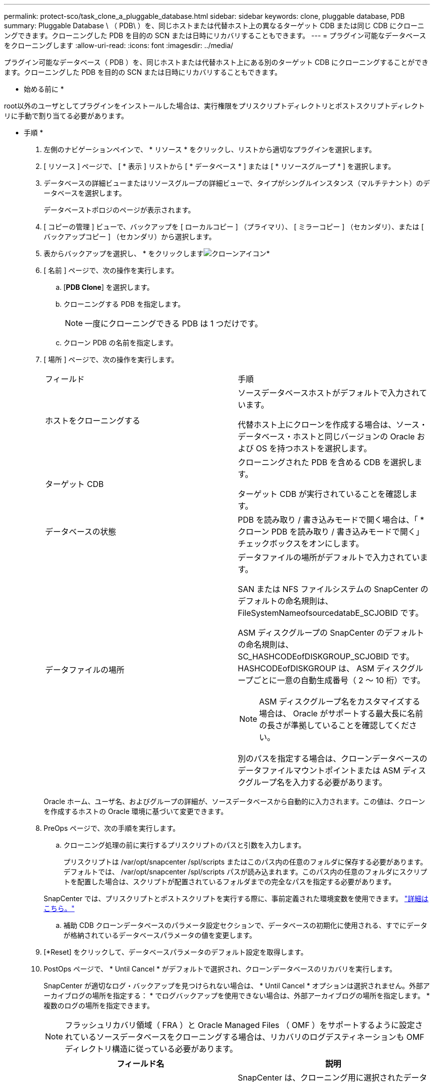 ---
permalink: protect-sco/task_clone_a_pluggable_database.html 
sidebar: sidebar 
keywords: clone, pluggable database, PDB 
summary: Pluggable Database \ （ PDB\ ）を、同じホストまたは代替ホスト上の異なるターゲット CDB または同じ CDB にクローニングできます。クローニングした PDB を目的の SCN または日時にリカバリすることもできます。 
---
= プラグイン可能なデータベースをクローニングします
:allow-uri-read: 
:icons: font
:imagesdir: ../media/


[role="lead"]
プラグイン可能なデータベース（ PDB ）を、同じホストまたは代替ホスト上にある別のターゲット CDB にクローニングすることができます。クローニングした PDB を目的の SCN または日時にリカバリすることもできます。

* 始める前に *

root以外のユーザとしてプラグインをインストールした場合は、実行権限をプリスクリプトディレクトリとポストスクリプトディレクトリに手動で割り当てる必要があります。

* 手順 *

. 左側のナビゲーションペインで、 * リソース * をクリックし、リストから適切なプラグインを選択します。
. [ リソース ] ページで、 [ * 表示 ] リストから [ * データベース * ] または [ * リソースグループ * ] を選択します。
. データベースの詳細ビューまたはリソースグループの詳細ビューで、タイプがシングルインスタンス（マルチテナント）のデータベースを選択します。
+
データベーストポロジのページが表示されます。

. [ コピーの管理 ] ビューで、バックアップを [ ローカルコピー ] （プライマリ）、 [ ミラーコピー ] （セカンダリ）、または [ バックアップコピー ] （セカンダリ）から選択します。
. 表からバックアップを選択し、 * をクリックしますimage:../media/clone_icon.gif["クローンアイコン"]*
. [ 名前 ] ページで、次の操作を実行します。
+
.. [*PDB Clone*] を選択します。
.. クローニングする PDB を指定します。
+

NOTE: 一度にクローニングできる PDB は 1 つだけです。

.. クローン PDB の名前を指定します。


. [ 場所 ] ページで、次の操作を実行します。
+
|===


| フィールド | 手順 


 a| 
ホストをクローニングする
 a| 
ソースデータベースホストがデフォルトで入力されています。

代替ホスト上にクローンを作成する場合は、ソース・データベース・ホストと同じバージョンの Oracle および OS を持つホストを選択します。



 a| 
ターゲット CDB
 a| 
クローニングされた PDB を含める CDB を選択します。

ターゲット CDB が実行されていることを確認します。



 a| 
データベースの状態
 a| 
PDB を読み取り / 書き込みモードで開く場合は、「 * クローン PDB を読み取り / 書き込みモードで開く」チェックボックスをオンにします。



 a| 
データファイルの場所
 a| 
データファイルの場所がデフォルトで入力されています。

SAN または NFS ファイルシステムの SnapCenter のデフォルトの命名規則は、 FileSystemNameofsourcedatabE_SCJOBID です。

ASM ディスクグループの SnapCenter のデフォルトの命名規則は、 SC_HASHCODEofDISKGROUP_SCJOBID です。HASHCODEofDISKGROUP は、 ASM ディスクグループごとに一意の自動生成番号（ 2 ～ 10 桁）です。


NOTE: ASM ディスクグループ名をカスタマイズする場合は、 Oracle がサポートする最大長に名前の長さが準拠していることを確認してください。

別のパスを指定する場合は、クローンデータベースのデータファイルマウントポイントまたは ASM ディスクグループ名を入力する必要があります。

|===
+
Oracle ホーム、ユーザ名、およびグループの詳細が、ソースデータベースから自動的に入力されます。この値は、クローンを作成するホストの Oracle 環境に基づいて変更できます。

. PreOps ページで、次の手順を実行します。
+
.. クローニング処理の前に実行するプリスクリプトのパスと引数を入力します。
+
プリスクリプトは /var/opt/snapcenter /spl/scripts またはこのパス内の任意のフォルダに保存する必要があります。デフォルトでは、 /var/opt/snapcenter /spl/scripts パスが読み込まれます。このパス内の任意のフォルダにスクリプトを配置した場合は、スクリプトが配置されているフォルダまでの完全なパスを指定する必要があります。

+
SnapCenter では、プリスクリプトとポストスクリプトを実行する際に、事前定義された環境変数を使用できます。 link:../protect-sco/predefined-environment-variables-prescript-postscript-clone.html["詳細はこちら。"^]

.. 補助 CDB クローンデータベースのパラメータ設定セクションで、データベースの初期化に使用される、すでにデータが格納されているデータベースパラメータの値を変更します。


. [*Reset] をクリックして、データベースパラメータのデフォルト設定を取得します。
. PostOps ページで、 * Until Cancel * がデフォルトで選択され、クローンデータベースのリカバリを実行します。
+
SnapCenter が適切なログ・バックアップを見つけられない場合は、 * Until Cancel * オプションは選択されません。外部アーカイブログの場所を指定する： * でログバックアップを使用できない場合は、外部アーカイブログの場所を指定します。 *複数のログの場所を指定できます。

+

NOTE: フラッシュリカバリ領域（ FRA ）と Oracle Managed Files （ OMF ）をサポートするように設定されているソースデータベースをクローニングする場合は、リカバリのログデスティネーションも OMF ディレクトリ構造に従っている必要があります。

+
|===
| フィールド名 | 説明 


 a| 
キャンセルするまで
 a| 
SnapCenter は、クローニング用に選択されたデータバックアップのあとに、アーカイブログの連続が解除された最新のログバックアップをマウントすることによってリカバリを実行します。

セカンダリストレージでクローンを実行するには、プライマリストレージでログとデータのバックアップを実行し、セカンダリストレージでログとデータのバックアップを実行する必要があります。クローンデータベースは、欠落または破損したログファイルまでリカバリされます。



 a| 
日付と時刻
 a| 
SnapCenter は、指定された日時までデータベースをリカバリします。


NOTE: 時刻は 24 時間形式で指定できます。



 a| 
Until SCN （システム変更番号）
 a| 
SnapCenter は、指定された System Change Number （ SCN ）までデータベースをリカバリします。



 a| 
外部アーカイブログの場所を指定します
 a| 
外部アーカイブログの場所を指定します。



 a| 
新しい DBID を作成します
 a| 
デフォルトでは、補助クローンデータベースに対して新しい DBID * を作成チェック・ボックスは選択されません。

補助クローンデータベースとソースデータベースを区別するために一意の番号（ DBID ）を生成する場合は、このチェックボックスを選択します。



 a| 
一時表領域用の tempfile を作成します
 a| 
クローニングされたデータベースのデフォルトの一時表領域に対して一時ファイルを作成する場合は、チェックボックスをオンにします。

このチェックボックスをオフにすると、 tempfile を使用せずにデータベースクローンが作成されます。



 a| 
クローン作成時に適用する SQL エントリを入力します
 a| 
クローン作成時に適用する SQL エントリを追加します。



 a| 
クローニング処理のあとに実行するスクリプトを入力します
 a| 
クローニング処理の実行後に実行するポストスクリプトのパスと引数を指定します。

PostScript は /var/opt/snapcenter /spl/scripts_or に保存するか、このパス内の任意のフォルダに保存する必要があります。

デフォルトでは、 /var/opt/snapcenter /spl/scripts_path が読み込まれます。このパス内の任意のフォルダにスクリプトを配置した場合は、スクリプトが配置されているフォルダまでの完全なパスを指定する必要があります。


NOTE: クローニング処理が失敗した場合、ポストスクリプトは実行されず、クリーンアップアクティビティは直接トリガーされます。

|===
. [ 通知 ] ページの [ 電子メールの設定 *] ドロップダウンリストから、電子メールを送信するシナリオを選択します。
+
また、送信者と受信者の E メールアドレス、および E メールの件名を指定する必要があります。実行したクローン処理のレポートを添付する場合は、 * ジョブレポートの添付 * を選択します。

+

NOTE: E メール通知を利用する場合は、 GUI または PowerShell コマンド Set-SmtpServer を使用して、 SMTP サーバの詳細を指定しておく必要があります。

. 概要を確認し、 [ 完了 ] をクリックします。
. 操作の進行状況を監視するには、 * Monitor * > * Jobs * をクリックします。


* 終了後 *

クローニングされた PDB のバックアップを作成する場合は、クローン PDB のみをバックアップできないため、 PDB がクローニングされたターゲット CDB をバックアップしてください。セカンダリ関係を使用してバックアップを作成する場合は、ターゲット CDB のセカンダリ関係を作成する必要があります。

RAC セットアップでは、クローニングされた PDB のストレージは、 PDB クローンが実行されたノードにのみ接続されます。RAC の他のノードの PDB はマウント状態です。クローニングした PDB に他のノードからアクセスできるようにするには、その PDB を他のノードに手動で接続してください。

* 詳細はこちら *

* https://kb.netapp.com/Advice_and_Troubleshooting/Data_Protection_and_Security/SnapCenter/ORA-00308%3A_cannot_open_archived_log_ORA_LOG_arch1_123_456789012.arc["リストアまたはクローニングが失敗して ORA-00308 エラーメッセージが表示されます"^]
* https://kb.netapp.com/Advice_and_Troubleshooting/Data_Protection_and_Security/SnapCenter/What_are_the_customizable_parameters_for_backup_restore_and_clone_operations_on_AIX_systems["AIX システムでのバックアップ、リストア、クローニングの各処理のパラメータをカスタマイズできます"^]

